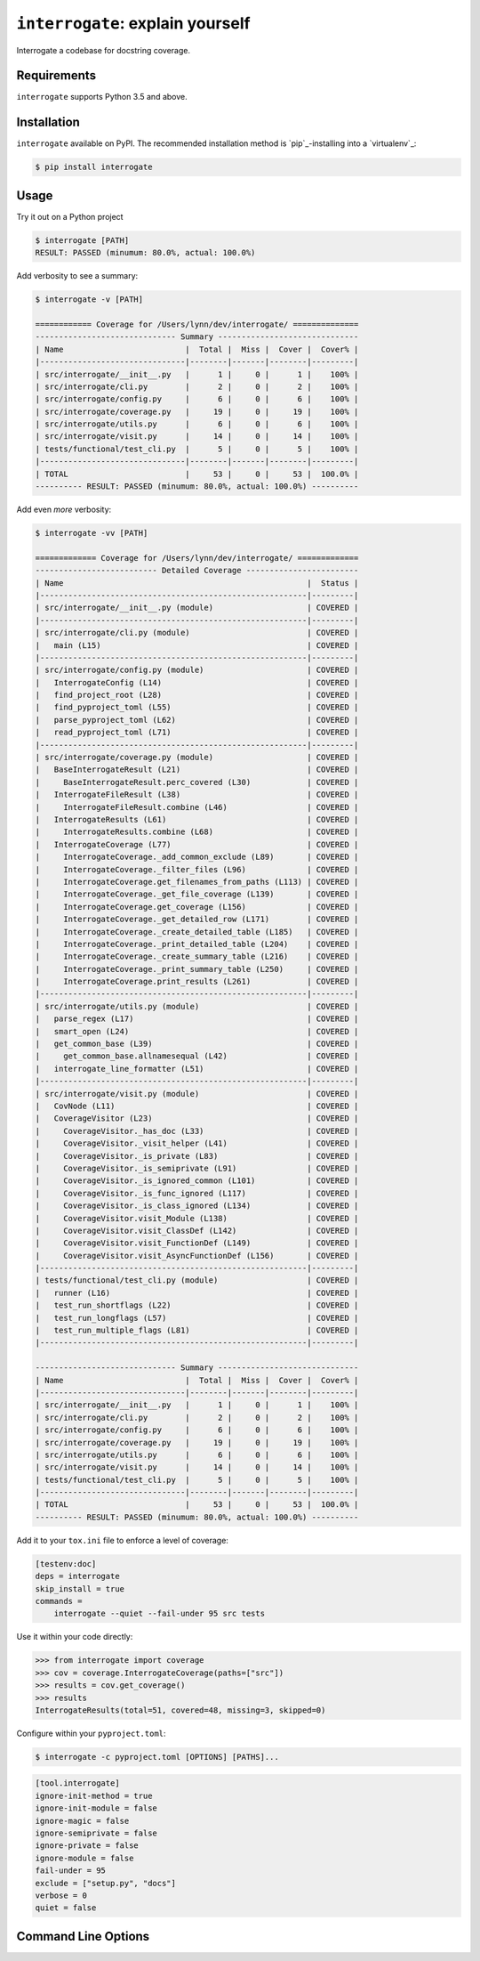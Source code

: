 ``interrogate``: explain yourself
=================================

Interrogate a codebase for docstring coverage.

.. start-readme

Requirements
------------

``interrogate`` supports Python 3.5 and above.


Installation
------------

``interrogate`` available on PyPI. The recommended installation method is `pip`_-installing into a `virtualenv`_:

.. code-block:: console

    $ pip install interrogate

Usage
-----

Try it out on a Python project

.. code-block:: console

    $ interrogate [PATH]
    RESULT: PASSED (minumum: 80.0%, actual: 100.0%)


Add verbosity to see a summary:

.. code-block:: console

    $ interrogate -v [PATH]

    ============ Coverage for /Users/lynn/dev/interrogate/ ==============
    ------------------------------ Summary ------------------------------
    | Name                          |  Total |  Miss |  Cover |  Cover% |
    |-------------------------------|--------|-------|--------|---------|
    | src/interrogate/__init__.py   |      1 |     0 |      1 |    100% |
    | src/interrogate/cli.py        |      2 |     0 |      2 |    100% |
    | src/interrogate/config.py     |      6 |     0 |      6 |    100% |
    | src/interrogate/coverage.py   |     19 |     0 |     19 |    100% |
    | src/interrogate/utils.py      |      6 |     0 |      6 |    100% |
    | src/interrogate/visit.py      |     14 |     0 |     14 |    100% |
    | tests/functional/test_cli.py  |      5 |     0 |      5 |    100% |
    |-------------------------------|--------|-------|--------|---------|
    | TOTAL                         |     53 |     0 |     53 |  100.0% |
    ---------- RESULT: PASSED (minumum: 80.0%, actual: 100.0%) ----------


Add even *more* verbosity:


.. code-block:: console

    $ interrogate -vv [PATH]

    ============= Coverage for /Users/lynn/dev/interrogate/ =============
    -------------------------- Detailed Coverage ------------------------
    | Name                                                    |  Status |
    |---------------------------------------------------------|---------|
    | src/interrogate/__init__.py (module)                    | COVERED |
    |---------------------------------------------------------|---------|
    | src/interrogate/cli.py (module)                         | COVERED |
    |   main (L15)                                            | COVERED |
    |---------------------------------------------------------|---------|
    | src/interrogate/config.py (module)                      | COVERED |
    |   InterrogateConfig (L14)                               | COVERED |
    |   find_project_root (L28)                               | COVERED |
    |   find_pyproject_toml (L55)                             | COVERED |
    |   parse_pyproject_toml (L62)                            | COVERED |
    |   read_pyproject_toml (L71)                             | COVERED |
    |---------------------------------------------------------|---------|
    | src/interrogate/coverage.py (module)                    | COVERED |
    |   BaseInterrogateResult (L21)                           | COVERED |
    |     BaseInterrogateResult.perc_covered (L30)            | COVERED |
    |   InterrogateFileResult (L38)                           | COVERED |
    |     InterrogateFileResult.combine (L46)                 | COVERED |
    |   InterrogateResults (L61)                              | COVERED |
    |     InterrogateResults.combine (L68)                    | COVERED |
    |   InterrogateCoverage (L77)                             | COVERED |
    |     InterrogateCoverage._add_common_exclude (L89)       | COVERED |
    |     InterrogateCoverage._filter_files (L96)             | COVERED |
    |     InterrogateCoverage.get_filenames_from_paths (L113) | COVERED |
    |     InterrogateCoverage._get_file_coverage (L139)       | COVERED |
    |     InterrogateCoverage.get_coverage (L156)             | COVERED |
    |     InterrogateCoverage._get_detailed_row (L171)        | COVERED |
    |     InterrogateCoverage._create_detailed_table (L185)   | COVERED |
    |     InterrogateCoverage._print_detailed_table (L204)    | COVERED |
    |     InterrogateCoverage._create_summary_table (L216)    | COVERED |
    |     InterrogateCoverage._print_summary_table (L250)     | COVERED |
    |     InterrogateCoverage.print_results (L261)            | COVERED |
    |---------------------------------------------------------|---------|
    | src/interrogate/utils.py (module)                       | COVERED |
    |   parse_regex (L17)                                     | COVERED |
    |   smart_open (L24)                                      | COVERED |
    |   get_common_base (L39)                                 | COVERED |
    |     get_common_base.allnamesequal (L42)                 | COVERED |
    |   interrogate_line_formatter (L51)                      | COVERED |
    |---------------------------------------------------------|---------|
    | src/interrogate/visit.py (module)                       | COVERED |
    |   CovNode (L11)                                         | COVERED |
    |   CoverageVisitor (L23)                                 | COVERED |
    |     CoverageVisitor._has_doc (L33)                      | COVERED |
    |     CoverageVisitor._visit_helper (L41)                 | COVERED |
    |     CoverageVisitor._is_private (L83)                   | COVERED |
    |     CoverageVisitor._is_semiprivate (L91)               | COVERED |
    |     CoverageVisitor._is_ignored_common (L101)           | COVERED |
    |     CoverageVisitor._is_func_ignored (L117)             | COVERED |
    |     CoverageVisitor._is_class_ignored (L134)            | COVERED |
    |     CoverageVisitor.visit_Module (L138)                 | COVERED |
    |     CoverageVisitor.visit_ClassDef (L142)               | COVERED |
    |     CoverageVisitor.visit_FunctionDef (L149)            | COVERED |
    |     CoverageVisitor.visit_AsyncFunctionDef (L156)       | COVERED |
    |---------------------------------------------------------|---------|
    | tests/functional/test_cli.py (module)                   | COVERED |
    |   runner (L16)                                          | COVERED |
    |   test_run_shortflags (L22)                             | COVERED |
    |   test_run_longflags (L57)                              | COVERED |
    |   test_run_multiple_flags (L81)                         | COVERED |
    |---------------------------------------------------------|---------|

    ------------------------------ Summary ------------------------------
    | Name                          |  Total |  Miss |  Cover |  Cover% |
    |-------------------------------|--------|-------|--------|---------|
    | src/interrogate/__init__.py   |      1 |     0 |      1 |    100% |
    | src/interrogate/cli.py        |      2 |     0 |      2 |    100% |
    | src/interrogate/config.py     |      6 |     0 |      6 |    100% |
    | src/interrogate/coverage.py   |     19 |     0 |     19 |    100% |
    | src/interrogate/utils.py      |      6 |     0 |      6 |    100% |
    | src/interrogate/visit.py      |     14 |     0 |     14 |    100% |
    | tests/functional/test_cli.py  |      5 |     0 |      5 |    100% |
    |-------------------------------|--------|-------|--------|---------|
    | TOTAL                         |     53 |     0 |     53 |  100.0% |
    ---------- RESULT: PASSED (minumum: 80.0%, actual: 100.0%) ----------


Add it to your ``tox.ini`` file to enforce a level of coverage:

.. code-block:: ini

    [testenv:doc]
    deps = interrogate
    skip_install = true
    commands =
        interrogate --quiet --fail-under 95 src tests


Use it within your code directly:

.. code-block:: pycon

    >>> from interrogate import coverage
    >>> cov = coverage.InterrogateCoverage(paths=["src"])
    >>> results = cov.get_coverage()
    >>> results
    InterrogateResults(total=51, covered=48, missing=3, skipped=0)


Configure within your ``pyproject.toml``:

.. code-block:: console

    $ interrogate -c pyproject.toml [OPTIONS] [PATHS]...

.. code-block:: toml

    [tool.interrogate]
    ignore-init-method = true
    ignore-init-module = false
    ignore-magic = false
    ignore-semiprivate = false
    ignore-private = false
    ignore-module = false
    fail-under = 95
    exclude = ["setup.py", "docs"]
    verbose = 0
    quiet = false




Command Line Options
--------------------


.. program:: interrogate [OPTIONS] [PATHS]...

.. option:: --version

    Show the version and exit.

.. option:: -v, --verbose

    Level of verbosity  [default: ``0``]

.. option:: -q, --quiet

    Do not print output  [default: ``False``]

.. option:: -f, --fail-under INT | FLOAT

    Fail when coverage % is less than a given amount.  [default: ``80.0``]

.. option:: -e, --exclude PATH

    Exclude PATHs of files and/or directories. Multiple ``-e/--exclude`` invocations supported.

.. option:: -i, --ignore-init-method

    Ignore ``__init__`` method of classes. [default: ``False``]

.. option:: -I, --ignore-init-module

    Ignore ``__init__.py`` modules.  [default: ``False``]

.. option:: -m, --ignore-magic

    Ignore all magic methods of classes.  [default: ``False``]

    NOTE: This does not include the ``__init__`` method. To ignore ``__init__`` methods, use ``--ignore-init-method``.

.. option:: -M, --ignore-module

    Ignore module-level docstrings.  [default: ``False``]

.. option:: -p, --ignore-private

    Ignore private classes, methods, and functions starting with two underscores.  [default: ``False``]

    NOTE: This does not include magic methods; use ``--ignore-magic`` and/or ``--ignore-init-method`` instead.

.. option:: -s, --ignore-semiprivate

    Ignore semiprivate classes, methods, and functions starting with a single underscore. [default: ``False``]

.. option:: -r, --ignore-regex STR

    Regex identifying class, method, and function names to ignore.

.. option:: -o, --output FILE

    Write output to a given ``FILE``.  [default: ``stdout``]

.. option:: -c, --config FILE

    Read configuration from ``pyproject.toml``.

